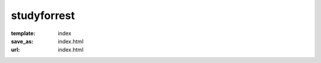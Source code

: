 studyforrest
************
:template: index
:save_as: index.html
:url: index.html

.. row::

  :h2:`What is <em>studyforrest</em>?`

  .. column::
     :size: md
     :width: 8
     :offset: 2

     The **human brain** is designed to process vast amounts of diverse input
     that are continuously gathered across the senses. However, most
     experiments study the brain via simplified stimuli that do little to
     resemble the complexity of a **natural environment** |---| a mismatch that
     must be addressed if we are to better understand how the brain works.

     This project centers around the use of **the movie Forrest Gump**,
     which provides complex sensory input that is both reproducible and is also
     richly laden with real-life-like content and contexts.

     Over the last few years, the *studyforrest* dataset has grown
     significantly and now encompasses many **hours of fMRI scans**, structural
     brain scans, **eye-tracking** data, and extensive **annotations** of the
     movie.  Explore our `Data Page <{filename}/pages/resources.rst>`_ to more
     closely examine the data we have available.

.. row::

  :h2:`Why Should You Use It?`

  .. column::
     :size: md
     :width: 4

     .. raw:: html
        :file: ../img/brain.svg

     :h3:`Neuroscience Researchers`

     This is a **one-of-a-kind resource** for studying high-level cognition in
     the human brain under complex, natural stimulation. However, the
     versatility of the provided data, for some individuals almost ten hours of
     fMRI data alone, enables studies far beyond this main focus. This covers a
     vast range from studies of low-level signal properties and brain
     structure, over sensory integration and attentional processes, to
     computational modeling of representational spaces and brain area
     interactions. Take a look the `Publications Page
     <{filename}/pages/publications.rst>`_ to get inspired.


  .. column::
     :size: md
     :width: 4

     .. raw:: html
        :file: ../img/beaker.svg

     :h3:`Scientific Developers`

     The *studyforrest* project provides **ideal reference datasets** for brain
     imaging. It's a comprehensive, modular, multi-modal, real-world dataset
     |---| making it an optimal choice when benchmarking algorithms or comparing
     implementations across projects.

     Liberally licensed (`PDDL
     <http://opendatacommons.org/licenses/pddl/1.0/>`_) and hosted across many
     `different services <{filename}/pages/access.rst>`_ (S3, rsync, OpenfMRI,
     etc) with fine-grained access options, the *studyforrest* dataset is
     easily accessible and is ready to be integrated into your CI
     infrastructure.


  .. column::
     :size: md
     :width: 4

     .. raw:: html
        :file: ../img/world.svg

     :h3:`Everyone —&nbsp;and&nbsp;You`

     Not keen on brain research? This project still has something to offer to
     you! For example, our ongoing effort to analyze the **structure of the
     movie "Forrest Gump"** and annotate its properties continues to expand the
     breadth of topics that can be explored. Check out the `Data Page
     <{filename}/pages/resources.rst>`_ to see what is already in store.

     What we're most interested in, we admit, is that which we cannot
     anticipate. So please, invent applications and **explore ideas you have**
     that we aren't even aware of |---| yet.... and do tell us about them!

.. row::

  :h2:`How Have People Been Using It?`

  .. column::
     :size: md
     :width: 8
     :offset: 2

       "[...] magnetic resonance advection imaging might have future potential to
       contribute to the modeling of the cerebrovascular system and to serve as a
       biomarker for cerebrovascular disease."

       |---| `Voss et al., Journal of Cerebral Blood Flow & Metabolism, 2016
       <http://dx.doi.org/10.1177/0271678X16651449>`_

     ..

       "Our study for the first time demonstrates the insular hierarchy for
       interoceptive processing during natural emotional experience"

       |---| `Nguyen et al., NeuroImage, 2015
       <http://dx.doi.org/10.1016/j.neuroimage.2015.08.078>`_

     ..

       "This also opens the door for the identification of shared and
       individual [brain] responses [...] to assess the degree to which
       functional topography is shared across subjects. We posit that this
       technique can be adapted to examine an array of situations where group
       differences are the key experimental variable."

       |---| `Chen et al, NIPS, 2015
       <http://papers.nips.cc/paper/5855-a-reduced-dimension-fmri-shared-response-model.pdf>`_

.. |---| unicode:: U+02014 .. em dash

